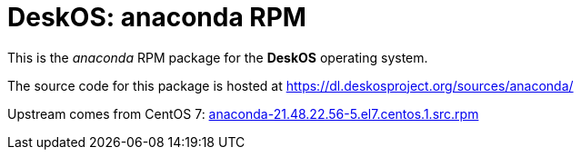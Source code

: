 = DeskOS: anaconda RPM

This is the _anaconda_ RPM package for the *DeskOS* operating system.

The source code for this package is hosted at https://dl.deskosproject.org/sources/anaconda/

Upstream comes from CentOS 7:
http://vault.centos.org/7.2.1511/updates/Source/SPackages/anaconda-21.48.22.56-5.el7.centos.1.src.rpm[anaconda-21.48.22.56-5.el7.centos.1.src.rpm]
